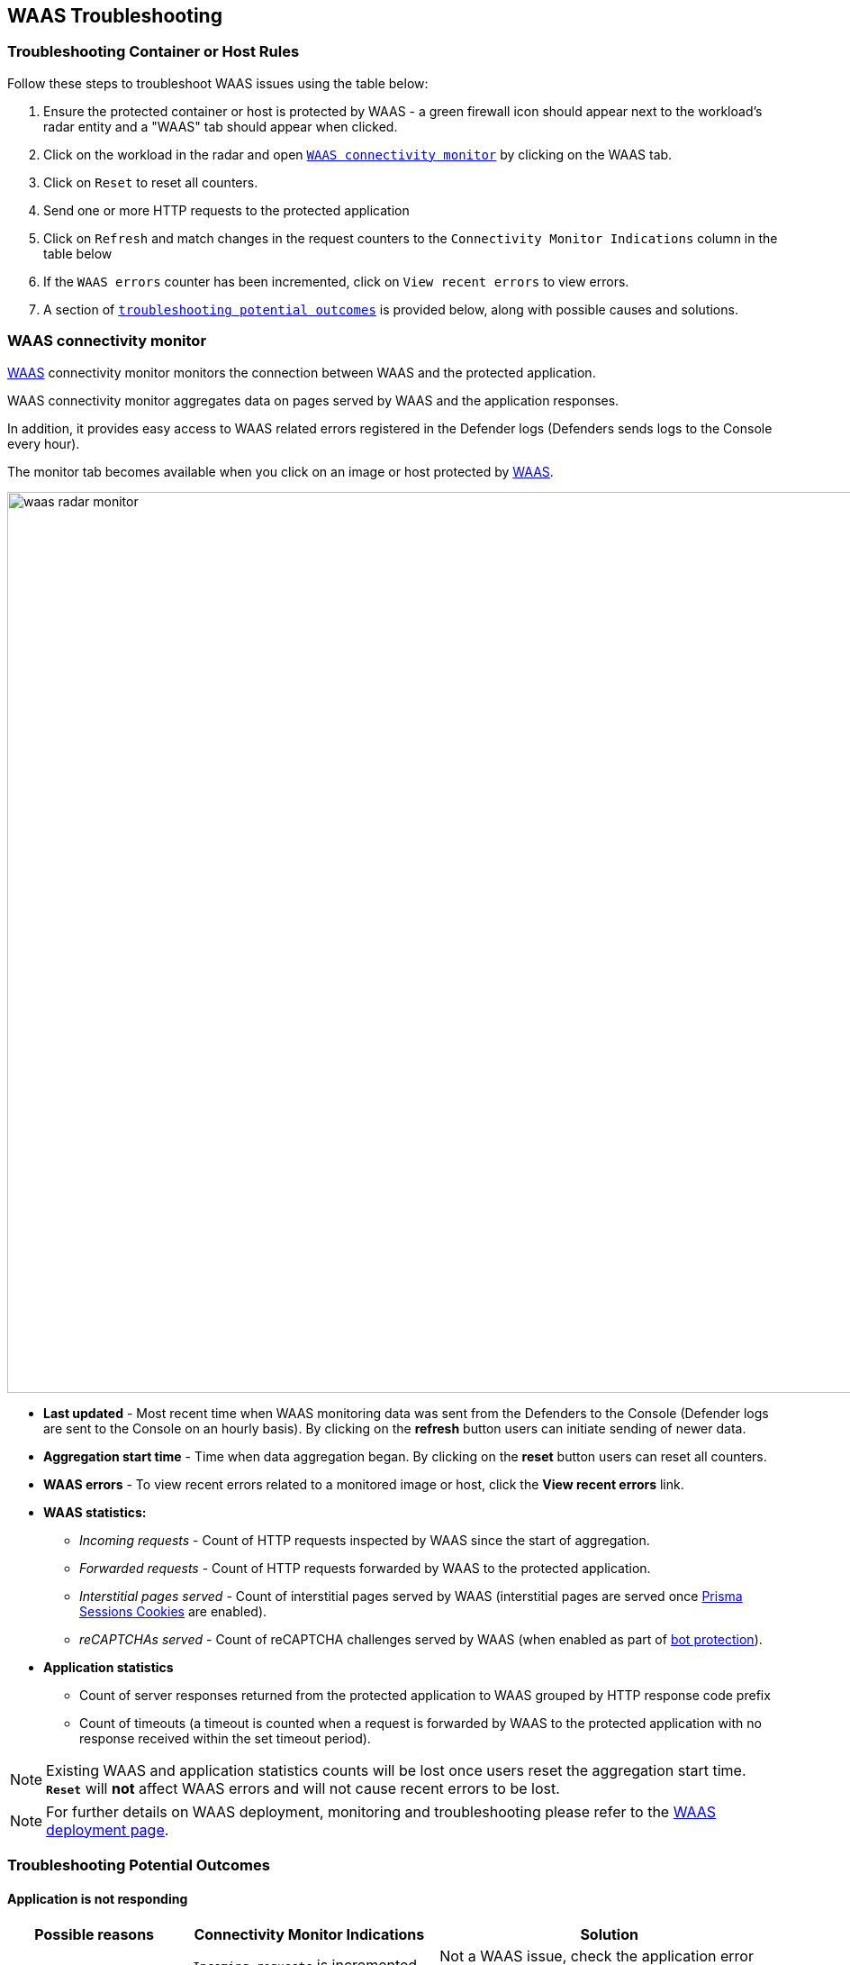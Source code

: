 == WAAS Troubleshooting

[.task]
=== Troubleshooting Container or Host Rules

Follow these steps to troubleshoot WAAS issues using the table below:

[.procedure]
. Ensure the protected container or host is protected by WAAS - a green firewall icon should appear next to the workload's radar entity and a "WAAS" tab should appear when clicked. 
. Click on the workload in the radar and open xref:./deployment_troubleshooting.adoc#connectivity_monitor[`WAAS connectivity monitor`] by clicking on the WAAS tab.
. Click on `Reset` to reset all counters.
. Send one or more HTTP requests to the protected application
. Click on `Refresh` and match changes in the request counters to the `Connectivity Monitor Indications` column in the table below
. If the `WAAS errors` counter has been incremented, click on `View recent errors` to view errors.
. A section of xref:./deployment_troubleshooting.adoc#outcomes[`troubleshooting potential outcomes`] is provided below, along with possible causes and solutions.


[#connectivity_monitor]
=== WAAS connectivity monitor

xref:../waas-intro.adoc[WAAS] connectivity monitor monitors the connection between WAAS and the protected application.

WAAS connectivity monitor aggregates data on pages served by WAAS and the application responses.

In addition, it provides easy access to WAAS related errors registered in the Defender logs (Defenders sends logs to the Console every hour).

The monitor tab becomes available when you click on an image or host protected by xref:../waas-intro.adoc[WAAS]. 

image::waas_radar_monitor.png[width=1000]

* *Last updated* - Most recent time when WAAS monitoring data was sent from the Defenders to the Console (Defender logs are sent to the Console on an hourly basis). By clicking on the *refresh* button users can initiate sending of newer data.

* *Aggregation start time* - Time when data aggregation began. By clicking on the *reset* button users can reset all counters.

* *WAAS errors* - To view recent errors related to a monitored image or host, click the *View recent errors* link.

* *WAAS statistics:*

** __Incoming requests__ - Count of HTTP requests inspected by WAAS since the start of aggregation.

** __Forwarded requests__ - Count of HTTP requests forwarded by WAAS to the protected application.

** __Interstitial pages served__ - Count of interstitial pages served by WAAS (interstitial pages are served once xref:../waas_advanced_settings.adoc#prisma_session[Prisma Sessions Cookies] are enabled).

** __reCAPTCHAs served__ - Count of reCAPTCHA challenges served by WAAS (when enabled as part of xref:../waas_bot_protection.adoc[bot protection]).

* *Application statistics* 

** Count of server responses returned from the protected application to WAAS grouped by HTTP response code prefix 

** Count of timeouts (a timeout is counted when a request is forwarded by WAAS to the protected application with no response received within the set timeout period).


NOTE: Existing WAAS and application statistics counts will be lost once users reset the aggregation start time. *`Reset`* will *not* affect WAAS errors and will not cause recent errors to be lost.

NOTE: For further details on WAAS deployment, monitoring and troubleshooting please refer to the xref:./deploy_waas.adoc[WAAS deployment page].

[#outcomes]
=== Troubleshooting Potential Outcomes

==== Application is not responding

[cols="2,3,4", options="header"]
|===
|Possible reasons
|Connectivity Monitor Indications
|Solution

|A problem with the protected application
|- `Incoming requests` is incremented. +
- `Forwarded requests` is incremented. +
- `Timeouts` is incremented.
|Not a WAAS issue, check the application error logs. +
Disable WAAS rule and check if the problem persists.

|TLS related issues: +
- Expired certificate +
- Protected application is using TLS, but TLS was not enabled in app +
|- None of the counters is getting incremented. +
- `WAAS Errors` counter incremented.
|Click on `View recent errors` in the xref:../waas_troubleshooting.adoc#connectivity_monitor[`WAAS connectivity monitor`] to view errors. +
If the application is communicating over TLS: +
- Ensure TLS toggle is enabled +
- Ensure certificates are valid +

|`Prisma Sesssion Cookies` is enabled and client accessing the application does not support both cookies and Javascript.
|- `Incoming requests`is incremented. +
- `Interstitial pages served` counter is incremented. +
- None of the Application Statistics counters is incremented.
|Disable `Prisma Session Cookies` and validate the issue is resolved. +
Ensure clients accessing the protected application support both cookies and Javascript before re-enabling `Prisma Session Cookies`. +
Please see xref:../waas_advanced_settings.adoc#prisma_session[`Prisma Session Cookies`] section for more details.

|`reCAPTCHA` is enabled and clients and preventing clients from reaching the protected application.
|- `Incoming requests` is incremented. +
- `reCAPTCHAs served` is incremented. +
- None of the Application Statistics counters is incremented.
|Disable `reCAPTCHA` and validate the issue is resolved. +
Verify that all legitimate clients accessing the protected application are able to solve the challenge presented. +
Please see xref:../waas_bot_protection.adoc#recaptcha[`reCAPTCHA`] section for more details.

|===

==== Application is responding as expected yet WAAS protections do not trigger

[cols="2,3,4", options="header"]
|===
|Possible reasons
|Connectivity Monitor Indications
|Solution

|WAAS port is not properly configured.
|`Incoming requests` is not incremented
|The `App port` should be set to the port on which the protected application is listening. For containers the app port should be set to the exposed port on the container (not necessarily the same as the publicly exposed port).

|Workload is not included in rule scope.
|The workload radar entity does not have a firewall icon next to it, and the WAAS tab is not available when clicked.
|Navigate to the relevant WAAS rule (*Defend -> WAAS*) and click on `Show` in the `Entities in scope` column. +
Verify the workload is not in scope and adjust scope to include it.

|Workload is included in the scope of two WAAS rules (only first by order will match).
|The workload radar entity does not have a firewall icon next to it, and the WAAS tab is not available when clicked.
|Navigate to the relevant WAAS rule (*Defend -> WAAS*). +
Click the `Show` link under the `Entities in scope` column of each rule to check whether the protected workload is included in the scope of two or more rules. +
Whenever several rules apply to the same scope, only the first rule by order will match. +
Ensure that the desired rule matches first by altering rule scope collections or reordering rules.  

|HTTP hostname is included in the scope of two or more apps under the same WAAS rules (only first app by order will match).
|- `Incoming requests` is incremented. +
- `Forwarded requests` is incremented. +
- `Application statistics` counters are incremented.
|Navigate to the relevant WAAS rule (*Defend -> WAAS*) and select the relevant WAAS rule. +
Check the order of the apps (policies) in the rule. +
Whenever multiple apps are defined in the same rule only the first app by order will match.

|Request URL is not included in the list of protected endpoints.
|Green firewall icon should appear next to the workload's radar entity +
None of the counters is getting incremented
|Navigate to the relevant WAAS rule (*Defend -> WAAS*) and select the relevant WAAS rule. +
Open the app and ensure the request URL is listed under protected endpoints: +
- Verify base path ends with an `*` to include all subpaths
- Verify HTTP hostname in the request matches the listed HTTP hostnames 
- Verify scheme in the request matches the scheme in the protected endpoints list (TLS is enabled/disabled accordingly)

|===

==== Application is responding with HTTP errors (3XX, 4XX, 5XX)

[cols="2,3,4", options="header"]
|===
|Possible reasons
|Connectivity Monitor Indications
|Solution


|Errors are generated by WAAS (requests are not forwarded to the protected application)
|- None of the Application Statistics counters is incremented. +
- `WAAS Errors` counter incremented.
|Click on `View recent errors` in the xref:../waas_troubleshooting.adoc#connectivity_monitor[`WAAS connectivity monitor`] to view errors. +

|Errors are generated by the protected application
|- `Incoming requests` is incremented. +
- `Forwarded requests` is incremented. +
- `Application statistics` 3XX, 4XX or 5XX counters are incremented.
|Check the protected application logs for errors.

|===


==== WAAS is blocking legitimate requests

[cols="2,3,4", options="header"]
|===
|Possible reasons
|Connectivity Monitor Indications
|Solution


|False positive
|- `Incoming requests` is incremented. +
- `Forwarded requests` is incremented. +
- `Application statistics` counters are incremented.
|Navigate to xref:../waas_analytics.adoc[WAAS analytics] (*Monitor -> Events -> WAAS for containers/hosts*) and review audits generated. +
Add xref:../waas_app_firewall.adoc#firewall_exceptions[exceptions] to protections causing false triggers.

|===


==== WAAS events all have the same attacker IP (private IP)

[cols="2,3,4", options="header"]
|===
|Possible reasons
|Connectivity Monitor Indications
|Solution


|Ingress controller is not set as a transparent proxy
|- `Incoming requests` is incremented. +
- `Forwarded requests` is incremented. +
- `Application statistics` counters are incremented.
|Configure ingress controller as transparent proxy (enable “X-Forwarded-For” and “X-Forwarded-Host” HTTP headers).

|===
